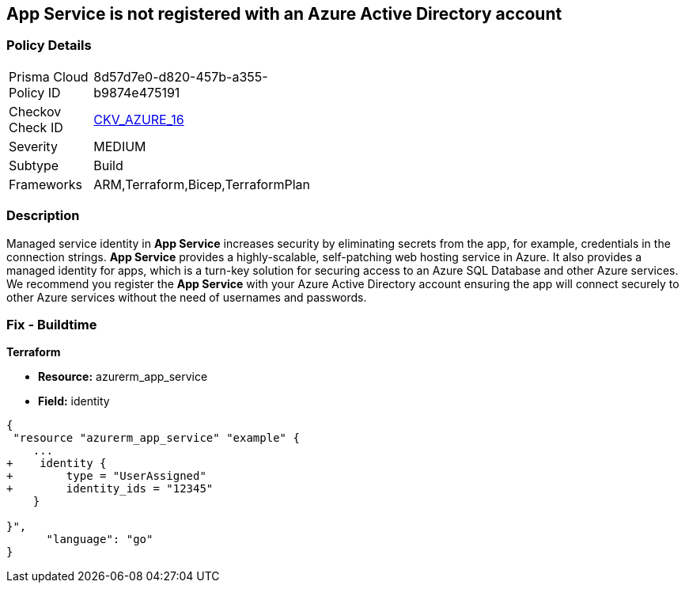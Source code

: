 == App Service is not registered with an Azure Active Directory account
// App Service not registered with an Azure Active Directory account


=== Policy Details 

[width=45%]
[cols="1,1"]
|=== 
|Prisma Cloud Policy ID 
| 8d57d7e0-d820-457b-a355-b9874e475191

|Checkov Check ID 
| https://github.com/bridgecrewio/checkov/blob/40f5920217f6200cc36bc4dba8c08f5af4ae6d26/checkov/terraform/checks/resource/azure/NSGRuleHTTPAccessRestricted.py[CKV_AZURE_16]

|Severity
|MEDIUM

|Subtype
|Build
// , Run

|Frameworks
|ARM,Terraform,Bicep,TerraformPlan

|=== 



=== Description 


Managed service identity in *App Service* increases security by eliminating secrets from the app, for example, credentials in the connection strings.
*App Service* provides a highly-scalable, self-patching web hosting service in Azure.
It also provides a managed identity for apps, which is a turn-key solution for securing access to an Azure SQL Database and other Azure services.
We recommend you register the *App Service* with your Azure Active Directory account ensuring the app will connect securely to other Azure services without the need of usernames and passwords.
////
=== Fix - Runtime


* Azure Portal To change the policy using the Azure Portal, follow these steps:* 



. Log in to the Azure Portal at https://portal.azure.com.

. Navigate to * App Services*.

. For each App, click the App.
+
a) Navigate to the * Setting* section.
+
b) Click * Identity*.
+
c) Set * Status* to * On*.


* CLI Command* 


To set the * Register with Azure Active Directory* feature for an existing app, use the following command:
----
az webapp identity assign
--resource-group & lt;RESOURCE_GROUP_NAME>
--name & lt;APP_NAME>
----
////

=== Fix - Buildtime


*Terraform* 


* *Resource:* azurerm_app_service
* *Field:* identity


[source,go]
----
{
 "resource "azurerm_app_service" "example" {
    ...
+    identity {
+        type = "UserAssigned"
+        identity_ids = "12345"
    }

}",
      "language": "go"
}
----

